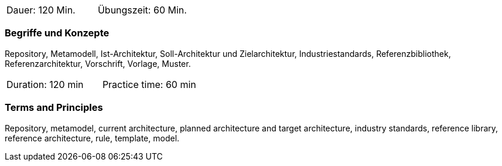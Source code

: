 // tag::DE[]
|===
| Dauer: 120 Min. | Übungszeit: 60 Min.
|===

=== Begriffe und Konzepte
Repository, Metamodell, Ist-Architektur, Soll-Architektur und Zielarchitektur, Industriestandards, Referenzbibliothek, Referenzarchitektur, Vorschrift, Vorlage, Muster.

// end::DE[]

// tag::EN[]
|===
| Duration: 120 min | Practice time: 60 min
|===

=== Terms and Principles
Repository, metamodel, current architecture, planned architecture and target architecture, industry standards, reference library, reference architecture, rule, template, model.

// end::EN[]




